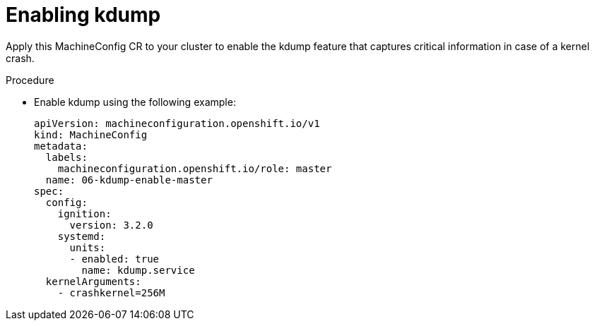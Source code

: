 // Module included in the following assemblies:
//
// * scalability_and_performance/sno-du-connected.adoc

:_content-type: PROCEDURE
[id="sno-du-conn-enabling-kdump_{context}"]
= Enabling kdump

Apply this MachineConfig CR to your cluster to enable the kdump feature that captures critical information in case of a kernel crash.

.Procedure

*  Enable kdump using the following example:
+
[source,yaml]
----
apiVersion: machineconfiguration.openshift.io/v1
kind: MachineConfig
metadata:
  labels:
    machineconfiguration.openshift.io/role: master
  name: 06-kdump-enable-master
spec:
  config:
    ignition:
      version: 3.2.0
    systemd:
      units:
      - enabled: true
        name: kdump.service
  kernelArguments:
    - crashkernel=256M
----
